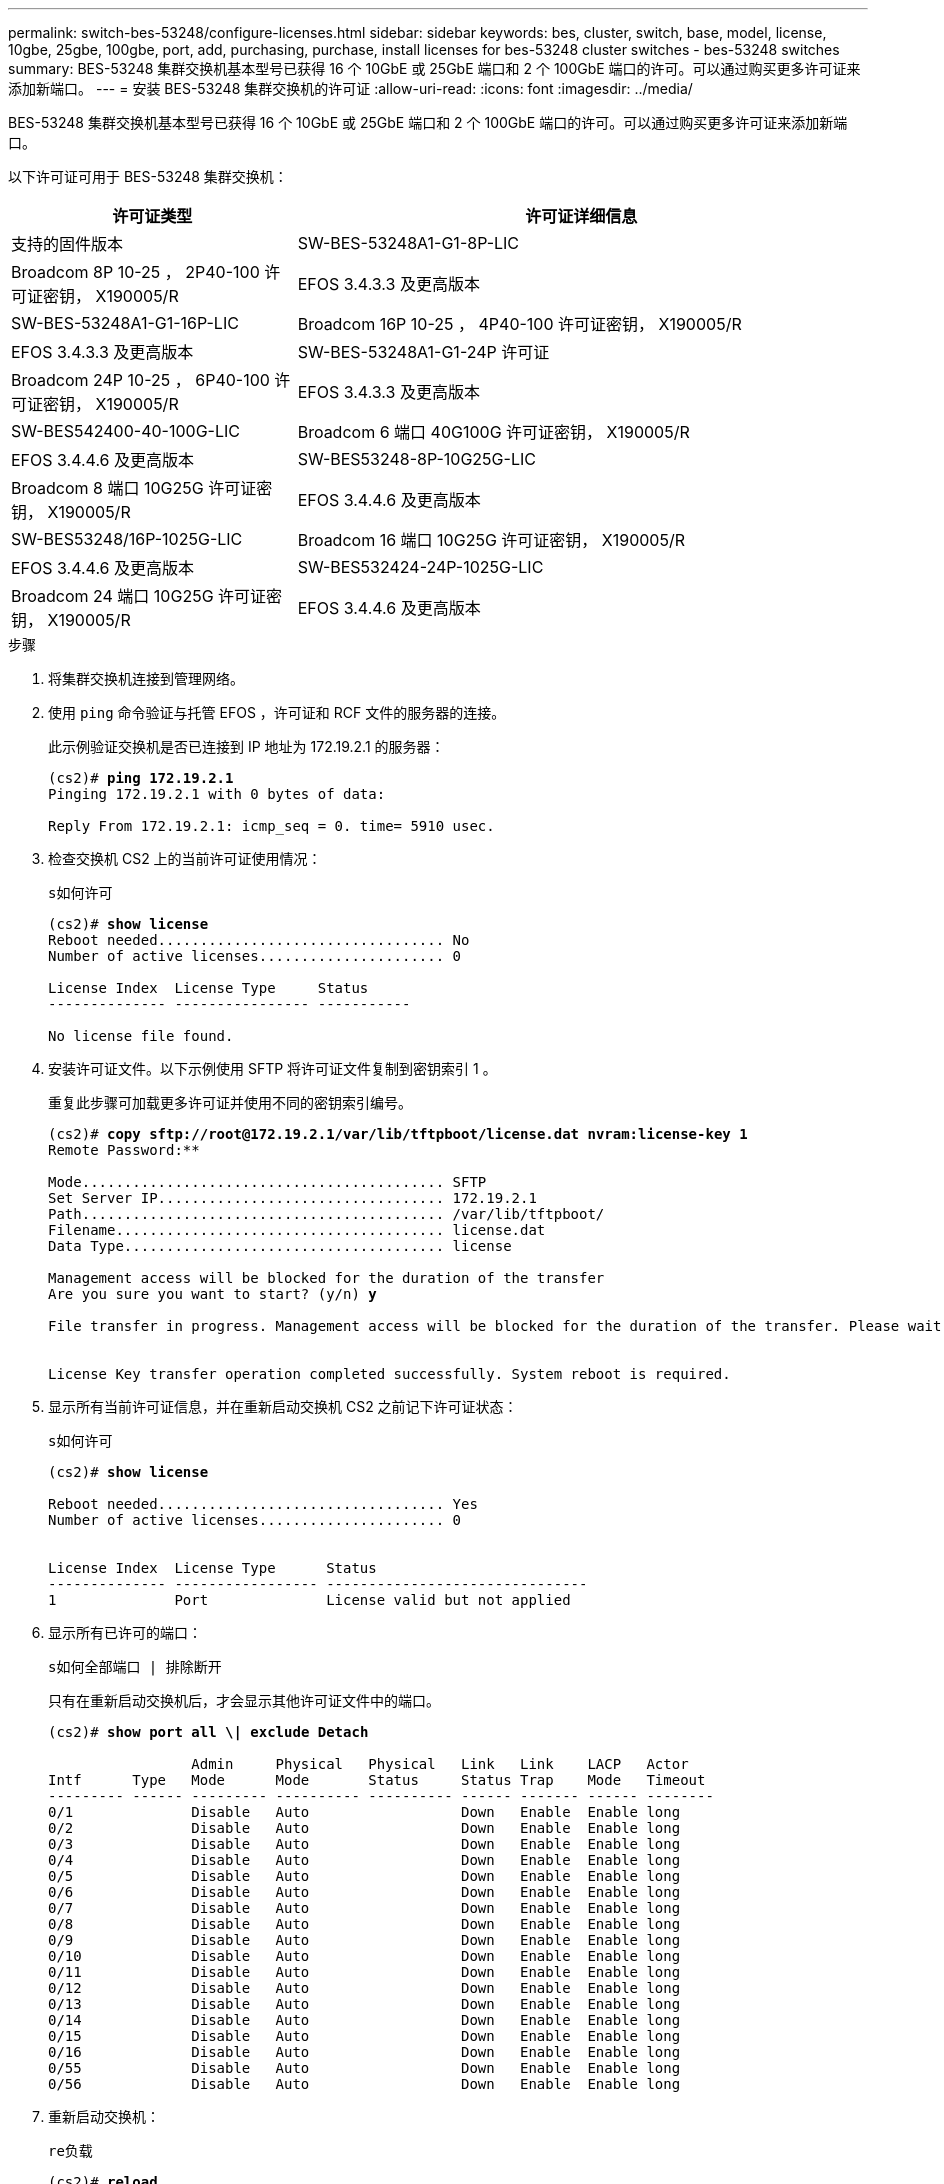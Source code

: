 ---
permalink: switch-bes-53248/configure-licenses.html 
sidebar: sidebar 
keywords: bes, cluster, switch, base, model, license, 10gbe, 25gbe, 100gbe, port, add, purchasing, purchase, install licenses for bes-53248 cluster switches - bes-53248 switches 
summary: BES-53248 集群交换机基本型号已获得 16 个 10GbE 或 25GbE 端口和 2 个 100GbE 端口的许可。可以通过购买更多许可证来添加新端口。 
---
= 安装 BES-53248 集群交换机的许可证
:allow-uri-read: 
:icons: font
:imagesdir: ../media/


[role="lead"]
BES-53248 集群交换机基本型号已获得 16 个 10GbE 或 25GbE 端口和 2 个 100GbE 端口的许可。可以通过购买更多许可证来添加新端口。

以下许可证可用于 BES-53248 集群交换机：

[cols="1,2"]
|===
| 许可证类型 | 许可证详细信息 


| 支持的固件版本  a| 
SW-BES-53248A1-G1-8P-LIC



 a| 
Broadcom 8P 10-25 ， 2P40-100 许可证密钥， X190005/R
 a| 
EFOS 3.4.3.3 及更高版本



 a| 
SW-BES-53248A1-G1-16P-LIC
 a| 
Broadcom 16P 10-25 ， 4P40-100 许可证密钥， X190005/R



 a| 
EFOS 3.4.3.3 及更高版本
 a| 
SW-BES-53248A1-G1-24P 许可证



 a| 
Broadcom 24P 10-25 ， 6P40-100 许可证密钥， X190005/R
 a| 
EFOS 3.4.3.3 及更高版本



 a| 
SW-BES542400-40-100G-LIC
 a| 
Broadcom 6 端口 40G100G 许可证密钥， X190005/R



 a| 
EFOS 3.4.4.6 及更高版本
 a| 
SW-BES53248-8P-10G25G-LIC



 a| 
Broadcom 8 端口 10G25G 许可证密钥， X190005/R
 a| 
EFOS 3.4.4.6 及更高版本



 a| 
SW-BES53248/16P-1025G-LIC
 a| 
Broadcom 16 端口 10G25G 许可证密钥， X190005/R



 a| 
EFOS 3.4.4.6 及更高版本
 a| 
SW-BES532424-24P-1025G-LIC



 a| 
Broadcom 24 端口 10G25G 许可证密钥， X190005/R
 a| 
EFOS 3.4.4.6 及更高版本

|===
.步骤
. 将集群交换机连接到管理网络。
. 使用 `ping` 命令验证与托管 EFOS ，许可证和 RCF 文件的服务器的连接。
+
此示例验证交换机是否已连接到 IP 地址为 172.19.2.1 的服务器：

+
[listing, subs="+quotes"]
----
(cs2)# *ping 172.19.2.1*
Pinging 172.19.2.1 with 0 bytes of data:

Reply From 172.19.2.1: icmp_seq = 0. time= 5910 usec.
----
. 检查交换机 CS2 上的当前许可证使用情况：
+
`s如何许可`

+
[listing, subs="+quotes"]
----
(cs2)# *show license*
Reboot needed.................................. No
Number of active licenses...................... 0

License Index  License Type     Status
-------------- ---------------- -----------

No license file found.
----
. 安装许可证文件。以下示例使用 SFTP 将许可证文件复制到密钥索引 1 。
+
重复此步骤可加载更多许可证并使用不同的密钥索引编号。

+
[listing, subs="+quotes"]
----
(cs2)# *copy sftp://root@172.19.2.1/var/lib/tftpboot/license.dat nvram:license-key 1*
Remote Password:********

Mode........................................... SFTP
Set Server IP.................................. 172.19.2.1
Path........................................... /var/lib/tftpboot/
Filename....................................... license.dat
Data Type...................................... license

Management access will be blocked for the duration of the transfer
Are you sure you want to start? (y/n) *y*

File transfer in progress. Management access will be blocked for the duration of the transfer. Please wait...


License Key transfer operation completed successfully. System reboot is required.
----
. 显示所有当前许可证信息，并在重新启动交换机 CS2 之前记下许可证状态：
+
`s如何许可`

+
[listing, subs="+quotes"]
----
(cs2)# *show license*

Reboot needed.................................. Yes
Number of active licenses...................... 0


License Index  License Type      Status
-------------- ----------------- -------------------------------
1              Port              License valid but not applied
----
. 显示所有已许可的端口：
+
`s如何全部端口 | 排除断开`

+
只有在重新启动交换机后，才会显示其他许可证文件中的端口。

+
[listing, subs="+quotes"]
----
(cs2)# *show port all \| exclude Detach*

                 Admin     Physical   Physical   Link   Link    LACP   Actor
Intf      Type   Mode      Mode       Status     Status Trap    Mode   Timeout
--------- ------ --------- ---------- ---------- ------ ------- ------ --------
0/1              Disable   Auto                  Down   Enable  Enable long
0/2              Disable   Auto                  Down   Enable  Enable long
0/3              Disable   Auto                  Down   Enable  Enable long
0/4              Disable   Auto                  Down   Enable  Enable long
0/5              Disable   Auto                  Down   Enable  Enable long
0/6              Disable   Auto                  Down   Enable  Enable long
0/7              Disable   Auto                  Down   Enable  Enable long
0/8              Disable   Auto                  Down   Enable  Enable long
0/9              Disable   Auto                  Down   Enable  Enable long
0/10             Disable   Auto                  Down   Enable  Enable long
0/11             Disable   Auto                  Down   Enable  Enable long
0/12             Disable   Auto                  Down   Enable  Enable long
0/13             Disable   Auto                  Down   Enable  Enable long
0/14             Disable   Auto                  Down   Enable  Enable long
0/15             Disable   Auto                  Down   Enable  Enable long
0/16             Disable   Auto                  Down   Enable  Enable long
0/55             Disable   Auto                  Down   Enable  Enable long
0/56             Disable   Auto                  Down   Enable  Enable long
----
. 重新启动交换机：
+
`re负载`

+
[listing, subs="+quotes"]
----
(cs2)# *reload*

The system has unsaved changes.
Would you like to save them now? (y/n) *y*

Config file 'startup-config' created successfully .

Configuration Saved!
Are you sure you would like to reset the system? (y/n) *y*
----
. 检查新许可证是否处于活动状态，并注意此许可证是否已应用：
+
`s如何许可`

+
[listing, subs="+quotes"]
----
(cs2)# *show license*

Reboot needed.................................. No
Number of installed licenses................... 1
Total Downlink Ports enabled................... 16
Total Uplink Ports enabled..................... 8

License Index  License Type              Status
-------------- ------------------------- -----------------------------------
1              Port                      License applied
----
. 检查所有新端口是否可用：
+
`s如何全部端口 | 排除断开`

+
[listing, subs="+quotes"]
----
(cs2)# *show port all \| exclude Detach*

                 Admin     Physical   Physical   Link   Link    LACP   Actor
Intf      Type   Mode      Mode       Status     Status Trap    Mode   Timeout
--------- ------ --------- ---------- ---------- ------ ------- ------ --------
0/1              Disable    Auto                 Down   Enable  Enable long
0/2              Disable    Auto                 Down   Enable  Enable long
0/3              Disable    Auto                 Down   Enable  Enable long
0/4              Disable    Auto                 Down   Enable  Enable long
0/5              Disable    Auto                 Down   Enable  Enable long
0/6              Disable    Auto                 Down   Enable  Enable long
0/7              Disable    Auto                 Down   Enable  Enable long
0/8              Disable    Auto                 Down   Enable  Enable long
0/9              Disable    Auto                 Down   Enable  Enable long
0/10             Disable    Auto                 Down   Enable  Enable long
0/11             Disable    Auto                 Down   Enable  Enable long
0/12             Disable    Auto                 Down   Enable  Enable long
0/13             Disable    Auto                 Down   Enable  Enable long
0/14             Disable    Auto                 Down   Enable  Enable long
0/15             Disable    Auto                 Down   Enable  Enable long
0/16             Disable    Auto                 Down   Enable  Enable long
0/49             Disable   100G Full             Down   Enable  Enable long
0/50             Disable   100G Full             Down   Enable  Enable long
0/51             Disable   100G Full             Down   Enable  Enable long
0/52             Disable   100G Full             Down   Enable  Enable long
0/53             Disable   100G Full             Down   Enable  Enable long
0/54             Disable   100G Full             Down   Enable  Enable long
0/55             Disable   100G Full             Down   Enable  Enable long
0/56             Disable   100G Full             Down   Enable  Enable long
----



CAUTION: 安装其他许可证时、必须手动配置新接口。建议不要将RCF重新应用于现有正常运行的生产交换机。
